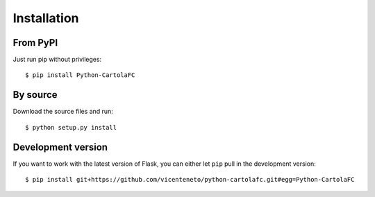 .. _installation

Installation
============

From PyPI
---------

Just run pip without privileges::

    $ pip install Python-CartolaFC


By source
---------

Download the source files and run::

    $ python setup.py install


Development version
-------------------

If you want to work with the latest version of Flask, you can either let ``pip`` pull in the development version::

    $ pip install git+https://github.com/vicenteneto/python-cartolafc.git#egg=Python-CartolaFC